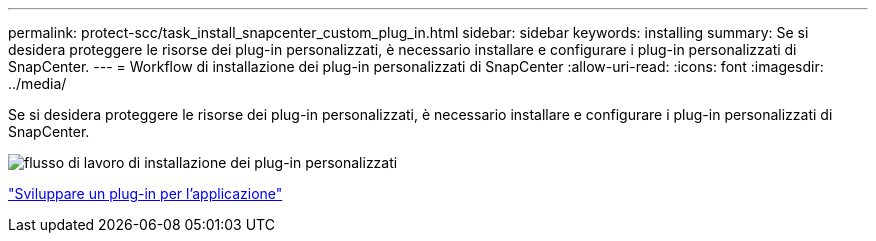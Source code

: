---
permalink: protect-scc/task_install_snapcenter_custom_plug_in.html 
sidebar: sidebar 
keywords: installing 
summary: Se si desidera proteggere le risorse dei plug-in personalizzati, è necessario installare e configurare i plug-in personalizzati di SnapCenter. 
---
= Workflow di installazione dei plug-in personalizzati di SnapCenter
:allow-uri-read: 
:icons: font
:imagesdir: ../media/


[role="lead"]
Se si desidera proteggere le risorse dei plug-in personalizzati, è necessario installare e configurare i plug-in personalizzati di SnapCenter.

image::../media/scc_install_configure_workflow.gif[flusso di lavoro di installazione dei plug-in personalizzati]

link:concept_develop_a_plug_in_for_your_application.html["Sviluppare un plug-in per l'applicazione"]
